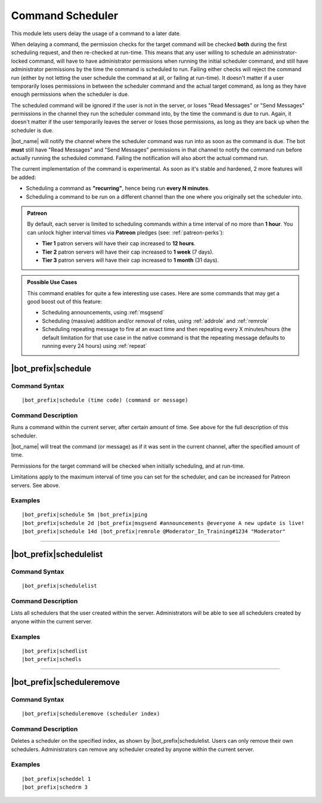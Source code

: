 *****************
Command Scheduler
*****************

This module lets users delay the usage of a command to a later date.

When delaying a command, the permission checks for the target command will be checked **both** during the first scheduling request, and then re-checked at run-time. This means that any user willing to schedule an administrator-locked command, will have to have administrator permissions when running the initial scheduler command, and still have administrator permissions by the time the command is scheduled to run. Failing either checks will reject the command run (either by not letting the user schedule the command at all, or failing at run-time). It doesn't matter if a user temporarily loses permissions in between the scheduler command and the actual target command, as long as they have enough permissions when the scheduler is due.

The scheduled command will be ignored if the user is not in the server, or loses "Read Messages" or "Send Messages" permissions in the channel they run the scheduler command into, by the time the command is due to run. Again, it doesn't matter if the user temporarily leaves the server or loses those permissions, as long as they are back up when the scheduler is due.

|bot_name| will notify the channel where the scheduler command was run into as soon as the command is due. The bot **must** still have "Read Messages" and "Send Messages" permissions in that channel to notify the command run before actually running the scheduled command. Failing the notification will also abort the actual command run.

The current implementation of the command is experimental. As soon as it's stable and hardened, 2 more features will be added:

* Scheduling a command as **"recurring"**, hence being run **every N minutes**.
* Scheduling a command to be run on a different channel than the one where you originally set the scheduler into.

.. admonition:: Patreon

    By default, each server is limited to scheduling commands within a time interval of no more than **1 hour**. You can unlock higher interval times via **Patreon** pledges (see: :ref:`patreon-perks`):
    
    * **Tier 1** patron servers will have their cap increased to **12 hours**.
    * **Tier 2** patron servers will have their cap increased to **1 week** (7 days).
    * **Tier 3** patron servers will have their cap increased to **1 month** (31 days).

.. admonition:: Possible Use Cases
    
    This command enables for quite a few interesting use cases. Here are some commands that may get a good boost out of this feature:
    
    * Scheduling announcements, using :ref:`msgsend`
    * Scheduling (massive) addition and/or removal of roles, using :ref:`addrole` and :ref:`remrole`
    * Scheduling repeating message to fire at an exact time and then repeating every X minutes/hours (the default limitation for that use case in the native command is that the repeating message defaults to running every 24 hours) using :ref:`repeat`
    

|bot_prefix|\ schedule
----------------------

Command Syntax
^^^^^^^^^^^^^^
.. parsed-literal::

    |bot_prefix|\ schedule (time code) (command or message)

Command Description
^^^^^^^^^^^^^^^^^^^
Runs a command within the current server, after certain amount of time. See above for the full description of this scheduler.

|bot_name| will treat the command (or message) as if it was sent in the current channel, after the specified amount of time.

Permissions for the target command will be checked when initially scheduling, and at run-time.

Limitations apply to the maximum interval of time you can set for the scheduler, and can be increased for Patreon servers. See above.

Examples
^^^^^^^^
.. parsed-literal::

    |bot_prefix|\ schedule 5m |bot_prefix|\ ping
    |bot_prefix|\ schedule 2d |bot_prefix|\ msgsend #announcements @everyone A new update is live!
    |bot_prefix|\ schedule 14d |bot_prefix|\ remrole @Moderator_In_Training#1234 "Moderator"

....

|bot_prefix|\ schedulelist
--------------------------

Command Syntax
^^^^^^^^^^^^^^
.. parsed-literal::

    |bot_prefix|\ schedulelist
    
Command Description
^^^^^^^^^^^^^^^^^^^
Lists all schedulers that the user created within the server. Administrators will be able to see all schedulers created by anyone within the current server.

Examples
^^^^^^^^
.. parsed-literal::

    |bot_prefix|\ schedlist
    |bot_prefix|\ schedls

....

|bot_prefix|\ scheduleremove
----------------------------

Command Syntax
^^^^^^^^^^^^^^
.. parsed-literal::

    |bot_prefix|\ scheduleremove (scheduler index)
    
Command Description
^^^^^^^^^^^^^^^^^^^
Deletes a scheduler on the specified index, as shown by |bot_prefix|\ schedulelist. Users can only remove their own schedulers. Administrators can remove any scheduler created by anyone within the current server.

Examples
^^^^^^^^
.. parsed-literal::

    |bot_prefix|\ scheddel 1
    |bot_prefix|\ schedrm 3
